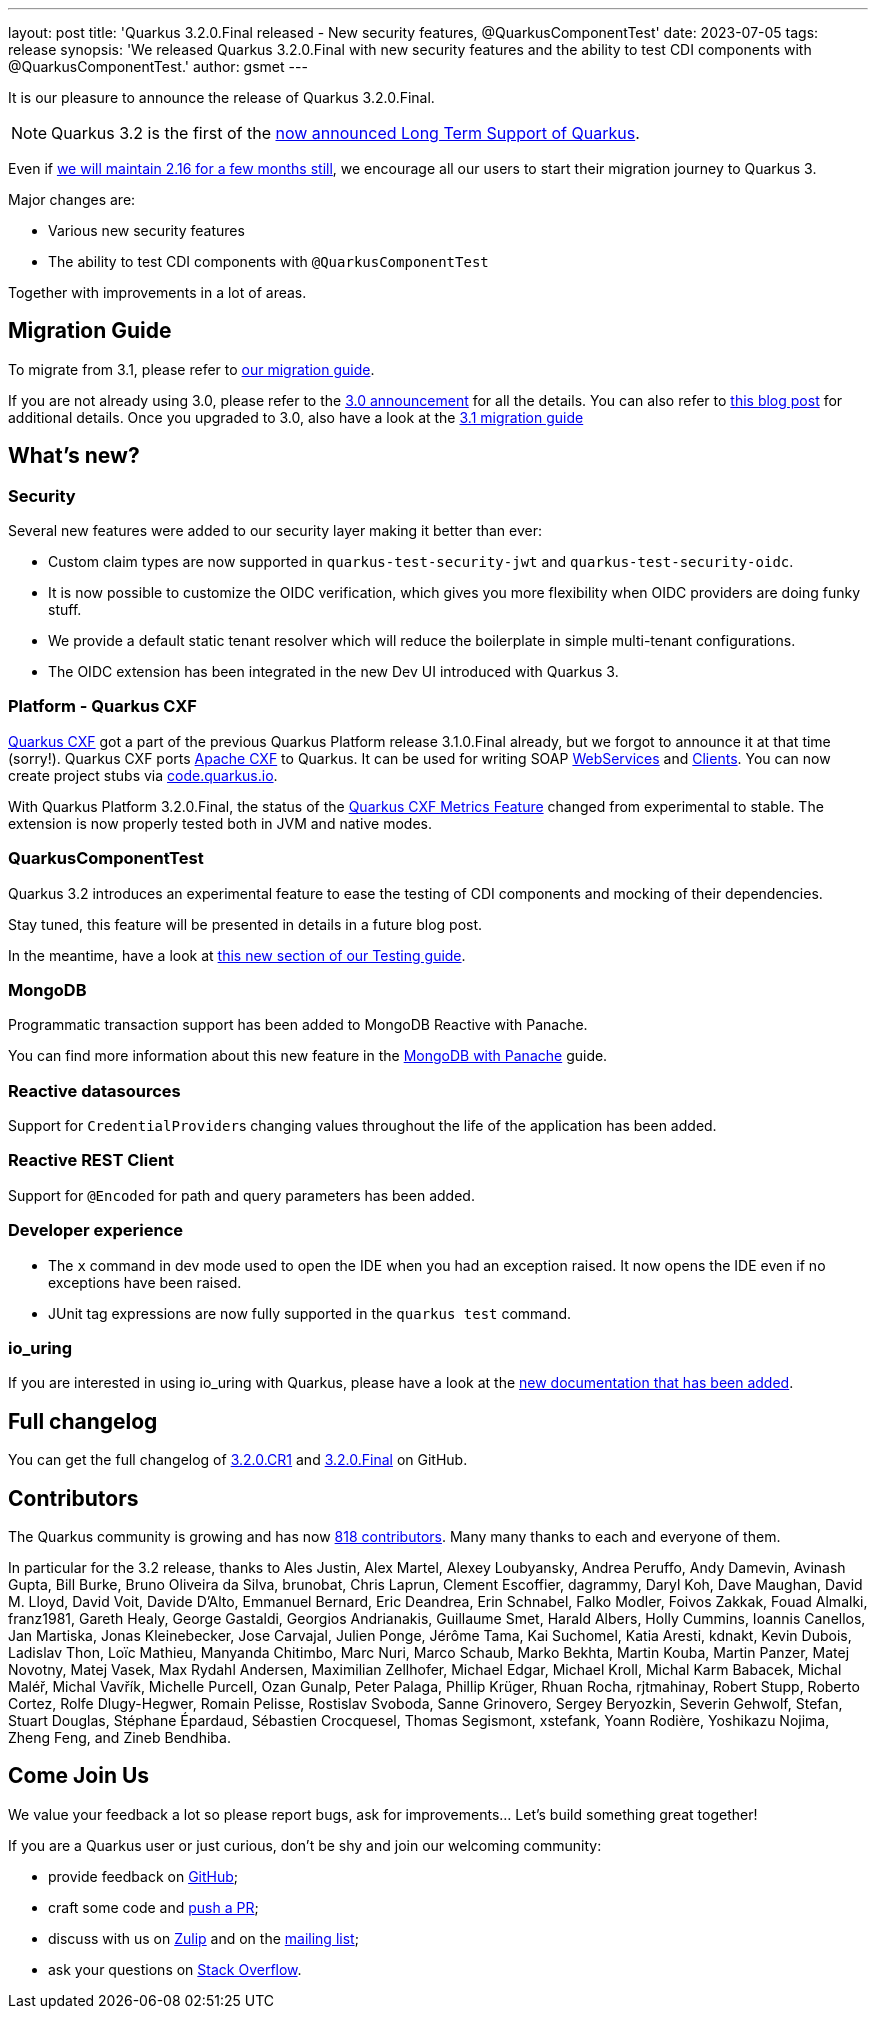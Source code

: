 ---
layout: post
title: 'Quarkus 3.2.0.Final released - New security features, @QuarkusComponentTest'
date: 2023-07-05
tags: release
synopsis: 'We released Quarkus 3.2.0.Final with new security features and the ability to test CDI components with @QuarkusComponentTest.'
author: gsmet
---

It is our pleasure to announce the release of Quarkus 3.2.0.Final.

[NOTE]
====
Quarkus 3.2 is the first of the link:/blog/lts-releases/[now announced Long Term Support of Quarkus].
====

Even if link:/blog/quarkus-2-16-8-final-released/[we will maintain 2.16 for a few months still], we encourage all our users to start their migration journey to Quarkus 3.

Major changes are:

  * Various new security features
  * The ability to test CDI components with `@QuarkusComponentTest`

Together with improvements in a lot of areas.

== Migration Guide

To migrate from 3.1, please refer to https://github.com/quarkusio/quarkus/wiki/Migration-Guide-3.2[our migration guide].

If you are not already using 3.0, please refer to the https://quarkus.io/blog/quarkus-3-0-final-released/[3.0 announcement] for all the details.
You can also refer to https://quarkus.io/blog/quarkus-3-upgrade/[this blog post] for additional details.
Once you upgraded to 3.0, also have a look at the https://github.com/quarkusio/quarkus/wiki/Migration-Guide-3.1[3.1 migration guide]

== What's new?

=== Security

Several new features were added to our security layer making it better than ever:

- Custom claim types are now supported in `quarkus-test-security-jwt` and `quarkus-test-security-oidc`.
- It is now possible to customize the OIDC verification, which gives you more flexibility when OIDC providers are doing funky stuff.
- We provide a default static tenant resolver which will reduce the boilerplate in simple multi-tenant configurations.
- The OIDC extension has been integrated in the new Dev UI introduced with Quarkus 3.

=== Platform - Quarkus CXF

https://quarkiverse.io/quarkiverse-docs/quarkus-cxf/dev/index.html[Quarkus CXF] got a part of the previous Quarkus Platform release 3.1.0.Final already, but we forgot to announce it at that time (sorry!).
Quarkus CXF ports https://cxf.apache.org/[Apache CXF] to Quarkus.
It can be used for writing SOAP https://quarkiverse.io/quarkiverse-docs/quarkus-cxf/dev/user-guide/first-soap-web-service.html[WebServices] and https://quarkiverse.io/quarkiverse-docs/quarkus-cxf/dev/user-guide/first-soap-client.html[Clients].
You can now create project stubs via https://code.quarkus.io/?e=io.quarkiverse.cxf%3Aquarkus-cxf&extension-search=origin:platform%20quarkus%20cxf[code.quarkus.io].

With Quarkus Platform 3.2.0.Final, the status of the https://quarkiverse.io/quarkiverse-docs/quarkus-cxf/dev/reference/extensions/quarkus-cxf-rt-features-metrics.html[Quarkus CXF Metrics Feature] changed from experimental to stable.
The extension is now properly tested both in JVM and native modes.

=== QuarkusComponentTest

Quarkus 3.2 introduces an experimental feature to ease the testing of CDI components and mocking of their dependencies.

Stay tuned, this feature will be presented in details in a future blog post.

In the meantime, have a look at link:/guides/getting-started-testing#testing-components[this new section of our Testing guide].

=== MongoDB

Programmatic transaction support has been added to MongoDB Reactive with Panache.

You can find more information about this new feature in the link:/guides/mongodb-panache#reactive-transactions[MongoDB with Panache] guide.

=== Reactive datasources

Support for ``CredentialProvider``s changing values throughout the life of the application has been added.

=== Reactive REST Client

Support for `@Encoded` for path and query parameters has been added.

=== Developer experience

- The `x` command in dev mode used to open the IDE when you had an exception raised. It now opens the IDE even if no exceptions have been raised.
- JUnit tag expressions are now fully supported in the `quarkus test` command.

=== io_uring

If you are interested in using io_uring with Quarkus, please have a look at the link:/guides/vertx-reference#use-io_uring[new documentation that has been added].

== Full changelog

You can get the full changelog of https://github.com/quarkusio/quarkus/releases/tag/3.2.0.CR1[3.2.0.CR1] and https://github.com/quarkusio/quarkus/releases/tag/3.2.0.Final[3.2.0.Final] on GitHub.

== Contributors

The Quarkus community is growing and has now https://github.com/quarkusio/quarkus/graphs/contributors[818 contributors].
Many many thanks to each and everyone of them.

In particular for the 3.2 release, thanks to Ales Justin, Alex Martel, Alexey Loubyansky, Andrea Peruffo, Andy Damevin, Avinash Gupta, Bill Burke, Bruno Oliveira da Silva, brunobat, Chris Laprun, Clement Escoffier, dagrammy, Daryl Koh, Dave Maughan, David M. Lloyd, David Voit, Davide D'Alto, Emmanuel Bernard, Eric Deandrea, Erin Schnabel, Falko Modler, Foivos Zakkak, Fouad Almalki, franz1981, Gareth Healy, George Gastaldi, Georgios Andrianakis, Guillaume Smet, Harald Albers, Holly Cummins, Ioannis Canellos, Jan Martiska, Jonas Kleinebecker, Jose Carvajal, Julien Ponge, Jérôme Tama, Kai Suchomel, Katia Aresti, kdnakt, Kevin Dubois, Ladislav Thon, Loïc Mathieu, Manyanda Chitimbo, Marc Nuri, Marco Schaub, Marko Bekhta, Martin Kouba, Martin Panzer, Matej Novotny, Matej Vasek, Max Rydahl Andersen, Maximilian Zellhofer, Michael Edgar, Michael Kroll, Michal Karm Babacek, Michal Maléř, Michal Vavřík, Michelle Purcell, Ozan Gunalp, Peter Palaga, Phillip Krüger, Rhuan Rocha, rjtmahinay, Robert Stupp, Roberto Cortez, Rolfe Dlugy-Hegwer, Romain Pelisse, Rostislav Svoboda, Sanne Grinovero, Sergey Beryozkin, Severin Gehwolf, Stefan, Stuart Douglas, Stéphane Épardaud, Sébastien Crocquesel, Thomas Segismont, xstefank, Yoann Rodière, Yoshikazu Nojima, Zheng Feng, and Zineb Bendhiba.

== Come Join Us

We value your feedback a lot so please report bugs, ask for improvements... Let's build something great together!

If you are a Quarkus user or just curious, don't be shy and join our welcoming community:

 * provide feedback on https://github.com/quarkusio/quarkus/issues[GitHub];
 * craft some code and https://github.com/quarkusio/quarkus/pulls[push a PR];
 * discuss with us on https://quarkusio.zulipchat.com/[Zulip] and on the https://groups.google.com/d/forum/quarkus-dev[mailing list];
 * ask your questions on https://stackoverflow.com/questions/tagged/quarkus[Stack Overflow].
